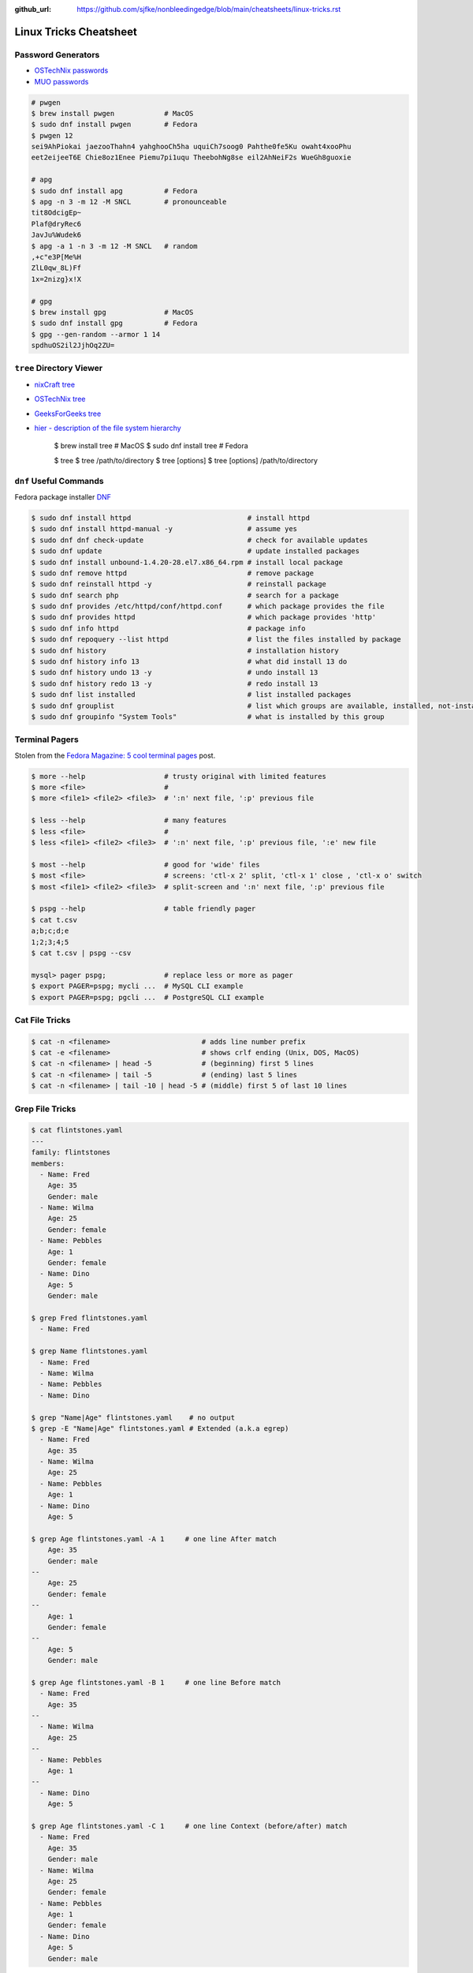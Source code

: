 :github_url: https://github.com/sjfke/nonbleedingedge/blob/main/cheatsheets/linux-tricks.rst

***********************
Linux Tricks Cheatsheet
***********************

Password Generators
===================

* `OSTechNix passwords <https://www.ostechnix.com/4-easy-ways-to-generate-a-strong-password-in-linux/>`_
* `MUO passwords <https://www.makeuseof.com/tag/5-ways-generate-secure-passwords-linux/>`_

.. code-block:: console

    # pwgen
    $ brew install pwgen            # MacOS
    $ sudo dnf install pwgen        # Fedora
    $ pwgen 12
    sei9AhPiokai jaezooThahn4 yahghooCh5ha uquiCh7soog0 Pahthe0fe5Ku owaht4xooPhu
    eet2eijeeT6E Chie8oz1Enee Piemu7pi1uqu TheebohNg8se eil2AhNeiF2s WueGh8guoxie

    # apg
    $ sudo dnf install apg          # Fedora
    $ apg -n 3 -m 12 -M SNCL        # pronounceable
    tit8OdcigEp~
    Plaf@dryRec6
    JavJu%Wudek6
    $ apg -a 1 -n 3 -m 12 -M SNCL   # random
    ,+c"e3P[Me%H
    ZlL0qw_8L)Ff
    1x=2nizg}x!X

    # gpg
    $ brew install gpg              # MacOS
    $ sudo dnf install gpg          # Fedora
    $ gpg --gen-random --armor 1 14
    spdhuOS2il2JjhOq2ZU=


``tree`` Directory Viewer
=========================

* `nixCraft tree <https://www.cyberciti.biz/faq/linux-show-directory-structure-command-line/>`_
* `OSTechNix tree <https://www.ostechnix.com/view-directory-tree-structure-linux/>`_
* `GeeksForGeeks tree <https://www.geeksforgeeks.org/tree-command-unixlinux/>`_
* `hier - description of the file system hierarchy <https://linux.die.net/man/7/hier>`_



	$ brew install tree     # MacOS
	$ sudo dnf install tree # Fedora
	
	$ tree
	$ tree /path/to/directory
	$ tree [options]
	$ tree [options] /path/to/directory

``dnf`` Useful Commands
=======================

Fedora package installer `DNF <https://www.rootusers.com/25-useful-dnf-command-examples-for-package-management-in-linux/>`_

.. code-block:: console

    $ sudo dnf install httpd                            # install httpd
    $ sudo dnf install httpd-manual -y                  # assume yes
    $ sudo dnf dnf check-update                         # check for available updates
    $ sudo dnf update                                   # update installed packages
    $ sudo dnf install unbound-1.4.20-28.el7.x86_64.rpm # install local package
    $ sudo dnf remove httpd                             # remove package
    $ sudo dnf reinstall httpd -y                       # reinstall package
    $ sudo dnf search php                               # search for a package
    $ sudo dnf provides /etc/httpd/conf/httpd.conf      # which package provides the file
    $ sudo dnf provides httpd                           # which package provides 'http'
    $ sudo dnf info httpd                               # package info
    $ sudo dnf repoquery --list httpd                   # list the files installed by package
    $ sudo dnf history                                  # installation history
    $ sudo dnf history info 13                          # what did install 13 do
    $ sudo dnf history undo 13 -y                       # undo install 13
    $ sudo dnf history redo 13 -y                       # redo install 13
    $ sudo dnf list installed                           # list installed packages
    $ sudo dnf grouplist                                # list which groups are available, installed, not-installed.
    $ sudo dnf groupinfo "System Tools"                 # what is installed by this group

Terminal Pagers
===============

Stolen from the `Fedora Magazine: 5 cool terminal pages <https://fedoramagazine.org/5-cool-terminal-pagers-in-fedora/#more-29502>`_ post.

.. code-block:: console

	$ more --help                   # trusty original with limited features
	$ more <file>                   # 
	$ more <file1> <file2> <file3>  # ':n' next file, ':p' previous file

	$ less --help                   # many features
	$ less <file>                   # 
	$ less <file1> <file2> <file3>  # ':n' next file, ':p' previous file, ':e' new file

	$ most --help                   # good for 'wide' files
	$ most <file>                   # screens: 'ctl-x 2' split, 'ctl-x 1' close , 'ctl-x o' switch 
	$ most <file1> <file2> <file3>  # split-screen and ':n' next file, ':p' previous file

	$ pspg --help                   # table friendly pager
	$ cat t.csv
	a;b;c;d;e
	1;2;3;4;5
	$ cat t.csv | pspg --csv
	
	mysql> pager pspg;              # replace less or more as pager	
	$ export PAGER=pspg; mycli ...  # MySQL CLI example
	$ export PAGER=pspg; pgcli ...  # PostgreSQL CLI example

Cat File Tricks
===============

.. code-block:: console

    $ cat -n <filename>                      # adds line number prefix
    $ cat -e <filename>                      # shows crlf ending (Unix, DOS, MacOS)
    $ cat -n <filename> | head -5            # (beginning) first 5 lines
    $ cat -n <filename> | tail -5            # (ending) last 5 lines
    $ cat -n <filename> | tail -10 | head -5 # (middle) first 5 of last 10 lines

Grep File Tricks
================

.. code-block:: console

    $ cat flintstones.yaml
    ---
    family: flintstones
    members:
      - Name: Fred
        Age: 35
        Gender: male
      - Name: Wilma
        Age: 25
        Gender: female
      - Name: Pebbles
        Age: 1
        Gender: female
      - Name: Dino
        Age: 5
        Gender: male

    $ grep Fred flintstones.yaml
      - Name: Fred

    $ grep Name flintstones.yaml
      - Name: Fred
      - Name: Wilma
      - Name: Pebbles
      - Name: Dino

    $ grep "Name|Age" flintstones.yaml    # no output
    $ grep -E "Name|Age" flintstones.yaml # Extended (a.k.a egrep)
      - Name: Fred
        Age: 35
      - Name: Wilma
        Age: 25
      - Name: Pebbles
        Age: 1
      - Name: Dino
        Age: 5

    $ grep Age flintstones.yaml -A 1     # one line After match
        Age: 35
        Gender: male
    --
        Age: 25
        Gender: female
    --
        Age: 1
        Gender: female
    --
        Age: 5
        Gender: male

    $ grep Age flintstones.yaml -B 1     # one line Before match
      - Name: Fred
        Age: 35
    --
      - Name: Wilma
        Age: 25
    --
      - Name: Pebbles
        Age: 1
    --
      - Name: Dino
        Age: 5

    $ grep Age flintstones.yaml -C 1     # one line Context (before/after) match
      - Name: Fred
        Age: 35
        Gender: male
      - Name: Wilma
        Age: 25
        Gender: female
      - Name: Pebbles
        Age: 1
        Gender: female
      - Name: Dino
        Age: 5
        Gender: male

JSON, YAML File Filtering
=========================

* ``jq`` is a lightweight command-line JSON processor, similar to ``sed``.
* ``yq`` is a Python command-line (``jq`` wrapper) YAML/XML processor.

.. code-block:: console

    $ sudo dnf install jq # Fedora
    $ brew install jq     # MacOS
    $ pip install yq      # Python

    # Command Line examples
    $ echo '{"fruit":{"name":"apple","color":"green","price":1.20}}' | jq '.' # pretty-print
    {
      "fruit": {
        "name": "apple",
        "color": "green",
        "price": 1.2
      }
    }

    $ curl http://api.open-notify.org/iss-now.json | jq '.' # pretty-print HTTP response
    {
      "message": "success",
      "iss_position": {
        "longitude": "103.2534",
        "latitude": "-44.3309"
      },
      "timestamp": 1719322950
    }

.. code-block:: console

    # Linux
    $ VERSION=v4.43.1
    $ BINARY=yq_linux_amd64
    $ sudo wget https://github.com/mikefarah/yq/releases/download/${VERSION}/${BINARY} -O /usr/bin/yq
    $ sudo chmod +x /usr/bin/yq

    $ brew install yq                  # MacOS
    $ winget install --id MikeFarah.yq # Windows

    # Command Line examples
    $ echo '{"fruit":{"name":"apple","color":"green","price":1.20}}' | yq '.'
    {"fruit": {"name": "apple", "color": "green", "price": 1.20}}

    $ curl http://api.open-notify.org/iss-now.json | yq '.' # pretty-print HTTP response
    {"message": "success", "iss_position": {"longitude": "103.9546", "latitude": "-44.0234"}, "timestamp": 1719322960}

* `JSON Examples, see "jq JSON Cheatsheet" <https://nonbleedingedge.com/cheatsheets/jq.html>`_
* `YAML, JSON Examples, see "yq YAML/JSON Cheatsheet" <https://nonbleedingedge.com/cheatsheets/yq.html>`_

XML, HTML File Filtering
========================

* `xq <https://github.com/sibprogrammer/xq>`_ XML and HTML beautifier and content extractor
* `GitHub: sibprogrammer/xq <https://github.com/sibprogrammer/xq>`_
* `jq, xq and yq - Handy tools for the command line <https://blog.lazy-evaluation.net/posts/linux/jq-xq-yq.html>`_

.. code-block:: console

    $ sudo dnf install xq                               # Fedora
    $ brew install xq                                   # MacOS
    $ curl -sSL https://bit.ly/install-xq | sudo bash   # Linux, installs into /usr/local/bin

    # Command Line example
    $ curl -s https://www.w3schools.com/xml/note.xml | xq
    <?xml version="1.0" encoding="UTF-8"?>
    <note>
      <to>Tove</to>
      <from>Jani</from>
      <heading>Reminder</heading>
      <body>Don't forget me this weekend!</body>
    </note>

* `XML, HTML Examples, see "xq XML/HTML Cheatsheet" <https://nonbleedingedge.com/cheatsheets/xq.html>`_

Repology
=========

* `Repology, the packaging hub <https://repology.org>`_

Repology shows you in which repositories a given project is packaged, which version is the latest and which
needs updating, who maintains the package, and other related information.

HTTP Header Checking
====================

.. code-block:: console

    $ curl -I 127.0.0.1:8080
    HTTP/1.1 200 OK
    Server: nginx/1.27.0
    Date: Sat, 01 Jun 2024 15:14:01 GMT
    Content-Type: text/html
    Content-Length: 4253
    Last-Modified: Sat, 01 Jun 2024 14:14:45 GMT
    Connection: keep-alive
    ETag: "665b2cd5-109d"
    Accept-Ranges: bytes

    $ wget -S --spider 127.0.0.1:8080
    Spider mode enabled. Check if remote file exists.
    --2024-06-01 17:13:56--  http://127.0.0.1:8080/
    Connecting to 127.0.0.1:8080... connected.
    HTTP request sent, awaiting response...
      HTTP/1.1 200 OK
      Server: nginx/1.27.0
      Date: Sat, 01 Jun 2024 15:13:56 GMT
      Content-Type: text/html
      Content-Length: 4253
      Last-Modified: Sat, 01 Jun 2024 14:14:45 GMT
      Connection: keep-alive
      ETag: "665b2cd5-109d"
      Accept-Ranges: bytes
    Length: 4253 (4.2K) [text/html]
    Remote file exists and could contain further links,
    but recursion is disabled -- not retrieving.


Email Checking
==============

Shameless copy of the LinkedIn post by `Jan Schaumann <https://www.netmeister.org/>`_

.. code-block:: console

    $ sudo dnf install bind-utils                            # Install dig, if necessary
    $ dig +short MX yahoo.com                                # DNS MX records
    $ dig +short TXT yahoo.com | grep spf                    # domain spoofing check
    $ dig +short TXT selector._domainkey.yahoo.com           # DKIM email authentication method
    $ dig +short TXT _dmarc.yahoo.com                        # DMARC (spf and/or DKIM)
    $ dig +short TXT _mta-sts.yahoo.com                      # MTA-STS (is TLS enforced)
    $ curl https://mta-sts.yahoo.com/.well-known/mta-sts.txt # MTA-STS (is TLS enforced)
    $ dig +short TXT _smtp._tls.yahoo.com                    # SMTP TLS Reporting
    $ dig +short TLSA _port._tcp.yahoo.com                   # DANE check (no results?)
    $ dig +short TXT default._bimi.yahoo.com                 # BIMI check (no results?)

To help understand these commands

* `Sender Policy Framework <http://www.open-spf.org/>`_
* `DomainKeys Identified Mail <https://en.wikipedia.org/wiki/DomainKeys_Identified_Mail>`_
* `Domain-based Message Authentication, Reporting and Conformance (DMARC) <https://en.wikipedia.org/wiki/DMARC>`_
* `What is MTA-STS, and Why Do You Need It? <https://easydmarc.com/blog/what-is-mta-sts-and-why-do-you-need-it/>`_
* `What is SMTP TLS Reporting? <https://dmarcadvisor.com/smtp-tls-reporting/>`_
* `How DANE Improves the Security of Email (SMTP) Communication <https://dmarcadvisor.com/dane-for-smtp/>`_
* `BIMI an emerging technology to display a brand’s logo next to authenticated emails. <https://www.smtp.com/blog/technical/bimi-what-it-means-for-marketers-and-businesses/>`_

Gnome Desktop Custom Launcher
=============================

Using `PyCharm Community Edition <https://www.jetbrains.com/pycharm/>`_ as an example,
`download the PyCharm Community Edition <https://www.jetbrains.com/pycharm/download/#section=linux>`_ and unpack the
``tar.gz`` file into ``$HOME/Applications``

Create the ``com.jetbrains.pycharm.community.desktop`` file, modify it as necessary, and then copy it to
``$HOME/.local/share/applications``

.. code-block:: console

    $ cat com.jetbrains.pycharm.community.desktop
    [Desktop Entry]
    Encoding=UTF-8
    Name=PyCharm
    Exec=/home/<user>/Applications//bin/pycharm.sh
    Icon=/home/<user>/Applications/pycharm-community/bin/pycharm.png
    Type=Application
    Version=2022.2.2
    Terminal=false
    Categories=Development;

    $ cp ./com.jetbrains.pycharm.community.desktop $HOME/.local/share/applications

* `Adding a Custom Launcher to Gnome Shell <https://hackeradam.com/post/custom-launcher-gnome-shell/>`_
* `Guide to Desktop Entry Files in Linux <https://www.baeldung.com/linux/desktop-entry-files>`_
* `KDE and GNOME desktop environments have adopted a similar format <https://specifications.freedesktop.org/desktop-entry-spec/latest/index.html#introduction>`_
* `DBUS Specification Message Protocol Names <https://dbus.freedesktop.org/doc/dbus-specification.html#message-protocol-names>`_

Base 64 Encode/Decode
=====================

.. code-block:: console

    $ echo -n "EncodeMe-in-Base64" | base64
    RW5jb2RlTWUtaW4tQmFzZTY0

    $ echo -n "RW5jb2RlTWUtaW4tQmFzZTY0" | base64 -d
    EncodeMe-in-Base64

Using ``Python``

.. code-block:: python

    >>> import base64
    >>> _ascii = "EncodeMe-in-Base64".encode("ascii")
    >>> _b64bytes = base64.b64encode(_ascii)
    >>> print(_b64bytes.decode("ascii"))
    RW5jb2RlTWUtaW4tQmFzZTY0

    >>> import base64
    >>> _ascii = "RW5jb2RlTWUtaW4tQmFzZTY0".encode("ascii")
    >>> _b64bytes = base64.b64decode(_ascii)
    >>> print(_b64bytes.decode("ascii"))
    EncodeMe-in-Base64


WSL2 on Windows
===============

Read the `prerequisites` in, `Install Linux on Windows with WSL <https://learn.microsoft.com/en-us/windows/wsl/install>`_

Installation can now be done via the `Microsoft Store`

First enable Windows optional features to run WSL, so the sequence is as follows.

::

    1. Windows -> Settings -> Optional Features -> More Windows Features
        - [x] Virtual Machine Platform
        - [x] Windows Subsystem for Linux
    2. Reboot
    3. Install WSL from Microsoft Store
    4. Reboot
    5. Install Ubuntu (20.04.6 LTS) from Microsoft Store

Update Ubuntu
=============

.. code-block:: console

    $ man apt-get
    $ sudo apt-get update  # sync the package index files
    $ sudo apt-get upgrade # install the newest versions
    $ sudo reboot

    $ man apt
    $ sudo apt update      # sync the package index files
    $ sudo apt upgrade     # install the newest versions
    $ sudo reboot

    $ apt --help

Linux Network Tools
===================

+----------------------------------------------------------------------+----------------------------------------------------+
| Command                                                              | Description                                        |
+======================================================================+====================================================+
| `ping, ping6 <https://linux.die.net/man/8/ping>`_                    | Send ICMP ECHO_REQUEST to network hosts            |
+----------------------------------------------------------------------+----------------------------------------------------+
| `hping3 <https://linux.die.net/man/8/hping3>`_                       | TCP/IP equivalent of ping                          |
+----------------------------------------------------------------------+----------------------------------------------------+
| `curl <https://linux.die.net/man/1/curl>`_,                          | Access URL meta-data or content                    |
| `wget <https://linux.die.net/man/1/wget>`_,                          |                                                    |
| `HTTPie <https://httpie.io/docs/cli>`_                               |                                                    |
+----------------------------------------------------------------------+----------------------------------------------------+
| `tc <https://linux.die.net/man/8/tc>`_                               | Show / manipulate traffic control settings         |
+----------------------------------------------------------------------+----------------------------------------------------+
| `dig <https://linux.die.net/man/1/dig>`_,                            | DNS lookup utilities                               |
| `nslookup <https://linux.die.net/man/1/nslookup>`_,                  |                                                    |
| `host <https://linux.die.net/man/1/host>`_,                          |                                                    |
| `whois <https://www.baeldung.com/linux/whois-command>`_              |                                                    |
+----------------------------------------------------------------------+----------------------------------------------------+
| `ssh <https://linux.die.net/man/1/ssh>`_,                            | Secure client connection and copy                  |
| `scp <https://linux.die.net/man/1/scp>`_                             |                                                    |
| `sftp <https://linux.die.net/man/1/sftp>`_                           |                                                    |
+----------------------------------------------------------------------+----------------------------------------------------+
| `telnet <https://linux.die.net/man/1/telnet>`_,                      | Insecure client connection and copy                |
| `ftp <https://linux.die.net/man/1/ftp>`_,                            |                                                    |
+----------------------------------------------------------------------+----------------------------------------------------+
| `rsync <https://linux.die.net/man/1/rsync>`_                         | Sophisticated remote/local file-copying            |
+----------------------------------------------------------------------+----------------------------------------------------+
| `tcpdump <https://linux.die.net/man/8/tcpdump>`_,                    | Dump and analyze network traffic                   |
| `wireshark <https://linux.die.net/man/1/wireshark>`_,                |                                                    |
| `tshark <https://linux.die.net/man/1/tshark>`_                       |                                                    |
+----------------------------------------------------------------------+----------------------------------------------------+
| `ngrep <https://linux.die.net/man/8/ngrep>`_                         | Network grep                                       |
+----------------------------------------------------------------------+----------------------------------------------------+
| `ifconfig <https://linux.die.net/man/8/ifconfig>`_,                  | Show/manipulate ip routing, devices, and tunnels   |
| `route <https://linux.die.net/man/8/route>`_,                        |                                                    |
| `ethtool <https://linux.die.net/man/8/ethtool>`_,                    |                                                    |
| `ip <https://linux.die.net/man/8/ip>`_                               |                                                    |
+----------------------------------------------------------------------+----------------------------------------------------+
| `iw <https://linux.die.net/man/8/iw>`_,                              | Configure a wireless network interface             |
| `iwconfig <https://linux.die.net/man/8/iwconfig>`_                   |                                                    |
+----------------------------------------------------------------------+----------------------------------------------------+
| `nmap <https://linux.die.net/man/1/nmap>`_,                          | Network exploration tool and security/port scanner |
| `zenmap <https://linux.die.net/man/1/zenmap>`_                       |                                                    |
+----------------------------------------------------------------------+----------------------------------------------------+
| `p0f <https://linux.die.net/man/1/p0f>`_                             | Identify remote systems passively                  |
+----------------------------------------------------------------------+----------------------------------------------------+
| `openvpn <https://linux.die.net/man/8/openvpn>`_,                    | Secure VPN tunnels                                 |
| `wireguard <https://www.wireguard.com/>`_                            |                                                    |
| `stunnel <https://linux.die.net/man/8/stunnel>`_                     |                                                    |
+----------------------------------------------------------------------+----------------------------------------------------+
| `nc <https://linux.die.net/man/1/nc>`_,                              | Arbitrary TCP and UDP connections and listeners    |
| `socat <https://linux.die.net/man/1/socat>`_                         |                                                    |
+----------------------------------------------------------------------+----------------------------------------------------+
| `netstat <https://linux.die.net/man/8/netstat>`_,                    | Troubleshoot connections, processes, file usage    |
| `ss <https://linux.die.net/man/8/ss>`_,                              |                                                    |
| `lsof <https://linux.die.net/man/8/lsof>`_,                          |                                                    |
| `fuser <https://linux.die.net/man/1/fuser>`_                         |                                                    |
+----------------------------------------------------------------------+----------------------------------------------------+
| `iptables <https://linux.die.net/man/8/netstat>`_,                   | Firewall, TCP/IP packet filtering and NAT          |
| `ip6tables <https://linux.die.net/man/8/ip6tables>`_,                |                                                    |
| `nftables <https://www.netfilter.org/projects/nftables/index.html>`_ |                                                    |
+----------------------------------------------------------------------+----------------------------------------------------+
| `arp <https://linux.die.net/man/8/arp>`_,                            | Manipulate the system ARP cache                    |
| `arptables <https://linux.die.net/man/8/arptables>`_,                |                                                    |
+----------------------------------------------------------------------+----------------------------------------------------+
| `traceroute <https://linux.die.net/man/8/traceroute>`_,              | Troubleshoot connections, processes, file usage    |
| `mtr <https://linux.die.net/man/8/mtr>`_,                            |                                                    |
| `tcptraceroute <https://linux.die.net/man/1/tcptraceroute>`_         |                                                    |
+----------------------------------------------------------------------+----------------------------------------------------+
| `iptraf <https://linux.die.net/man/8/iptraf>`_,                      | Troubleshoot network bandwidth issues              |
| `nethogs <https://linux.die.net/man/8/nethogs>`_,                    |                                                    |
| `iftop <https://linux.die.net/man/8/iftop>`_,                        |                                                    |
| `ntop <https://linux.die.net/man/8/ntop>`_                           |                                                    |
+----------------------------------------------------------------------+----------------------------------------------------+
| `ab <https://linux.die.net/man/1/ab>`_,                              | Benchmarking tools                                 |
| `nload <https://linux.die.net/man/1/nload>`_,                        |                                                    |
| `iperf <https://linux.die.net/man/1/iperf>`_                         |                                                    |
+----------------------------------------------------------------------+----------------------------------------------------+
| `ipcalc <https://linux.die.net/man/1/ipcalc>`_                       | Simple manipulation of IP addresses                |
+----------------------------------------------------------------------+----------------------------------------------------+
| `nsenter <https://linuxhint.com/nsenter-linux-command/>`_            | Enter container process's namespace                |
+----------------------------------------------------------------------+----------------------------------------------------+
| `Python HTTP modules <https://docs.python.org/3/library/http.html>`_ | HTTP serve files in CWD, ``python -m http.server`` |
+----------------------------------------------------------------------+----------------------------------------------------+

Brendan Gregg's Homepage
========================

*G'Day. I use this site to share and bookmark various things, mostly my work with computers.
While I currently work on large scale cloud computing performance at Intel (previously Netflix), this site
reflects my own opinions and work from over the years. I have a personal blog, and I'm also on twitter.*

*This page lists everything: Documentation, Videos, Software, Misc.
For a short selection of most popular content, see my Overview page.*

* `Overview <https://www.brendangregg.com/overview.html>`_
* `Linux Performance <https://www.brendangregg.com/linuxperf.html>`_
* `Blog Posts <https://www.brendangregg.com/blog/index.html>`_


Managing ``.rc`` files
======================

* `Managing dotfiles with rcm on Fedora <https://fedoramagazine.org/managing-dotfiles-rcm/>`_

By default, rcm uses ``~/.dotfiles`` for storing all the dotfiles it manages.

A managed dotfile is actually stored inside ``~/.dotfiles``, and a symlinked.

For example, if ``~/.bashrc`` is tracked by ``rcm``, a long listing would look like this.

::

	$ ls -l ~/.bashrc
	lrwxrwxrwx. 1 link link 27 Dec 16 05:19 .bashrc -> /home/geoff/.dotfiles/bashrc
	
	
``rcm`` consists of 4 commands:

* ``mkrc`` – convert a file into a dotfile managed by rcm
* ``lsrc`` – list files managed by rcm
* ``rcup`` – synchronize dotfiles managed by rcm
* ``rcdn`` – remove all the symlinks managed by rcm

Fedora 36 Live CD install
=========================

.. note:: Fedora 37, 38 and 39 `Install media don’t boot in UEFI mode on certain motherboards <https://discussion.fedoraproject.org/t/install-media-dont-boot-in-uefi-mode-on-certain-motherboards/71376>`_

Of course backup everything you want to keep because you are going to reformat the HDD or SSD!

The *live* installation is process is well documented and robust so simply follow:

* `Download Fedora 36 Workstation <https://getfedora.org/en/workstation/download/>`_
* `Creating and using a live installation image <https://docs.fedoraproject.org/en-US/quick-docs/creating-and-using-a-live-installation-image/index.html>`_

Next add the `RPM Fusion <https://rpmfusion.org/RPM%20Fusion>`_ repositories, by installing and configuring them as
described in `RPMFusion Configuration <https://rpmfusion.org/Configuration>`_

Finally consult `Fedora Quick Docs <https://docs.fedoraproject.org/en-US/quick-docs/>`_ especially the *Adding and managing software* section.

Some of the perennial *audio* and *video* playback issues are still there, so follow these instructions.

* `Installing plugins for playing movies and music <https://docs.fedoraproject.org/en-US/quick-docs/assembly_installing-plugins-for-playing-movies-and-music/>`_

.. code-block:: console

    $ sudo dnf install gstreamer1-plugins-{bad-\*,good-\*,base} gstreamer1-plugin-openh264 gstreamer1-libav --exclude=gstreamer1-plugins-bad-free-devel
    $ sudo dnf install lame\* --exclude=lame-devel
    $ sudo dnf group upgrade --with-optional Multimedia
